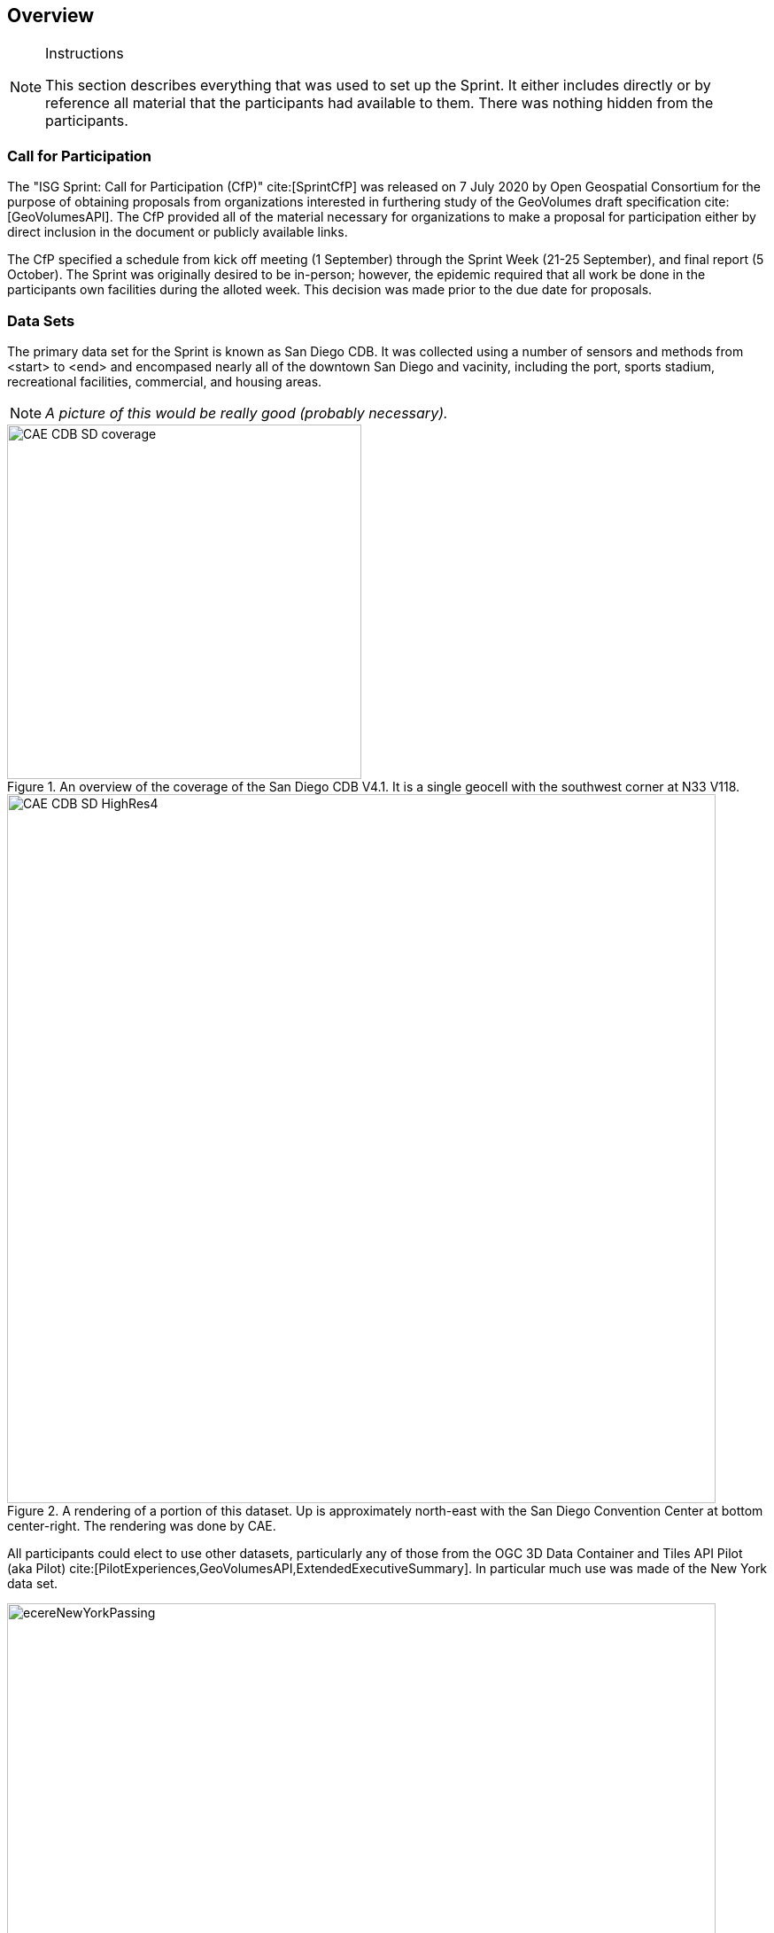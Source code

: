 [[Overview]]
== Overview

[NOTE]
.Instructions
====
This section describes everything that was used to set up the Sprint. It either includes directly or by reference all material that the participants had available to them. There was nothing hidden from the participants.
====


=== Call for Participation

The "ISG Sprint: Call for Participation (CfP)" cite:[SprintCfP] was released on 7 July 2020 by Open Geospatial Consortium for the purpose of obtaining proposals from organizations interested in furthering study of the GeoVolumes draft specification cite:[GeoVolumesAPI]. The CfP provided all of the material necessary for organizations to make a proposal for participation either by direct inclusion in the document or publicly available links.

The CfP specified a schedule from kick off meeting (1 September) through the Sprint Week (21-25 September), and final report (5 October). The Sprint was originally desired to be in-person; however, the epidemic required that all work be done in the participants own facilities during the alloted week. This decision was made prior to the due date for proposals.

=== Data Sets

The primary data set for the Sprint is known as San Diego CDB. It was collected using a number of sensors and methods from <start> to <end> and encompased nearly all of the downtown San Diego and vacinity, including the port, sports stadium, recreational facilities, commercial, and housing areas.

[NOTE]
====
_A picture of this would be really good (probably necessary)._
====
[#img_SanDiegoOverview,reftext='{figure-caption} {counter:figure-num}']
.An  overview of the coverage of the San Diego CDB V4.1. It is a single geocell with the southwest corner at N33 V118.
image::images/CAE_CDB_SD_coverage.png[width=400,align="center"]

[#img_SanDiegoRendered,reftext='{figure-caption} {counter:figure-num}']
.A rendering of a portion of this dataset. Up is approximately north-east with the San Diego Convention Center at bottom center-right. The rendering was done by CAE.
image::images/CAE_CDB_SD_HighRes4.png[width=800,align="center"]

All participants could elect to use other datasets, particularly any of those from the OGC 3D Data Container and Tiles API Pilot (aka Pilot) cite:[PilotExperiences,GeoVolumesAPI,ExtendedExecutiveSummary]. In particular much use was made of the New York data set.

[#img_NewYorkRendered,reftext='{figure-caption} {counter:figure-num}']
.A rendering of a portion of the New York City dataset. The rendering was done by InfoDao using the Ecere data server.
image::images/infoDao/ecereNewYorkPassing.png[width=800,align="center"]

The San Diego CDB was available for download by all participants. Many of the participants made that data available to all participants through the GeoVolume API on their servers. The Pilot Net York data was available through multiple servers built during the Pilot using the API from the Pilot. See <<table->> for a list of avaiable servers.

=== 3D GeoVolume Servers

Several of the Sprint participants also participated in the Pilot. These organizations provided their GeoVolumes API servers for use to everyone during the Sprint. These servers were generally populated with both the New York and San Diego data. 

[#table_summary-servers,reftext='{table-caption} {counter:table-num}']
.Servers providing GeoVolume API access to the indicated dataset.
[cols="50e,^25m,>25s",width="75%",options="header",align="center"]
|===
|Country | Population | Size
|===


=== GeoVolume API Pilot Engineering Report

The entirity of the 3D Data Container and Tiles API Pilot engineering report (aka Pilot ER) cite:[PilotExperiences,GeoVolumesAPI,ExtendedExecutiveSummary] was made available to all participants prior to the kick off meeting. Subsequent to the start of the Sprint, the Pilot ER was made publicly available. The draft specification is part 2 cite:[GeoVolumesAPI] of the document set. This is the API specification that is the primary target of the Sprint.

=== Architecture diagrams

These architecture diagrams were provided with the CfP. Figure <<#img_ServiceArchitecture>> illustrate the service architecture of the 3D Data Container and Tiles environment that includes the GeoVolume API. Figure <<#img_ResourceArchitecture>> illistrates access to city-based datasets (in particular for New York, US and Montreal, CA), but only showing the detail for New York City. 

[#img_ServiceArchitecture,reftext='{figure-caption} {counter:figure-num}']
.The architecture of the various Pilot capabilities is shown with connecting arrows indicating request flow. Each client has a built-in Globe model that provides a base coordinate system for all additional data.
image::images/OGC-Pilot-ServiceArchitecture.jpg[width=600,align="center"]

Arrows show the potential paths of requests from the clients; data flow is in the reverse direction. The connecting lines indicate conceptual requests and data flows. The actual connections may be distributed across several physical devices. 

[#img_ResourceArchitecture,reftext='{figure-caption} {counter:figure-num}']
.Pilot data architecture illustrating access to datasets for two North American cities (Montreal and New York). The architecture supporting New York City is shown in detail.
image::images/OGC-Pilot-ResourceArchitecture.jpg[width=600,align="center"]

This figure is presented as an illustration of possible connections. It is not intended to be a complete illustration of all connections, nor possible data sets.

=== Discussion of scenarios

The CfP described three possible scenarios cite:[SprintCfP]. Participants could choose to work on any number of these, any variant of these, or one (or more) of their choosing.

. Investigate how model and terrain updates, originating (preferred) from a CDB data store and delivered as glTF, are integrated with 3D Tiles into the client environment. The questions to be examined should include:
.. How are terrain changes handled with existing structures?
.. How are new models integrated with existing elevation terrain?
.. How are existing models handled when CDB updates indicate change (additions/deletions/configurations)?

. Containers may specify 0 or 1 datasets. A dataset indicates a primary and potentially one or more alternate distributions. Investigate whether there are implementation issues with accessing multiple distributions.

. What should be the organization of the underlying 3D data? It is unlikely that there is a single best solution to these problems, so identifying use cases for particular choices will be important.
.. Is there one bounding volume hierarchy per county, region, city, or some other geo-political boundaries?
.. How are features (buildings, vegetation, transportation networks, etc.) structured in the data store? Are they layers in geo-political sets, or are geo-political data layers in feature sets?

These scenarios were designed to test and explore portions of the draft GeoVolumes specification that OGC and the sponsors felt were not sufficiently explored in the Pilot. They derive directly from the discussion from Chapter 10 of the Extended Executive Summary cite:[ExtendedExecutiveSummary]. In addition to the listed scenarios, participants were invited to explore other areas that fit within the oppotunities described in Chapter 10. Some of the participants did use this option to explore other capabilities, especially related to game-engine integration. The Findings chapter of this report discusses the participant's scenario choices.

